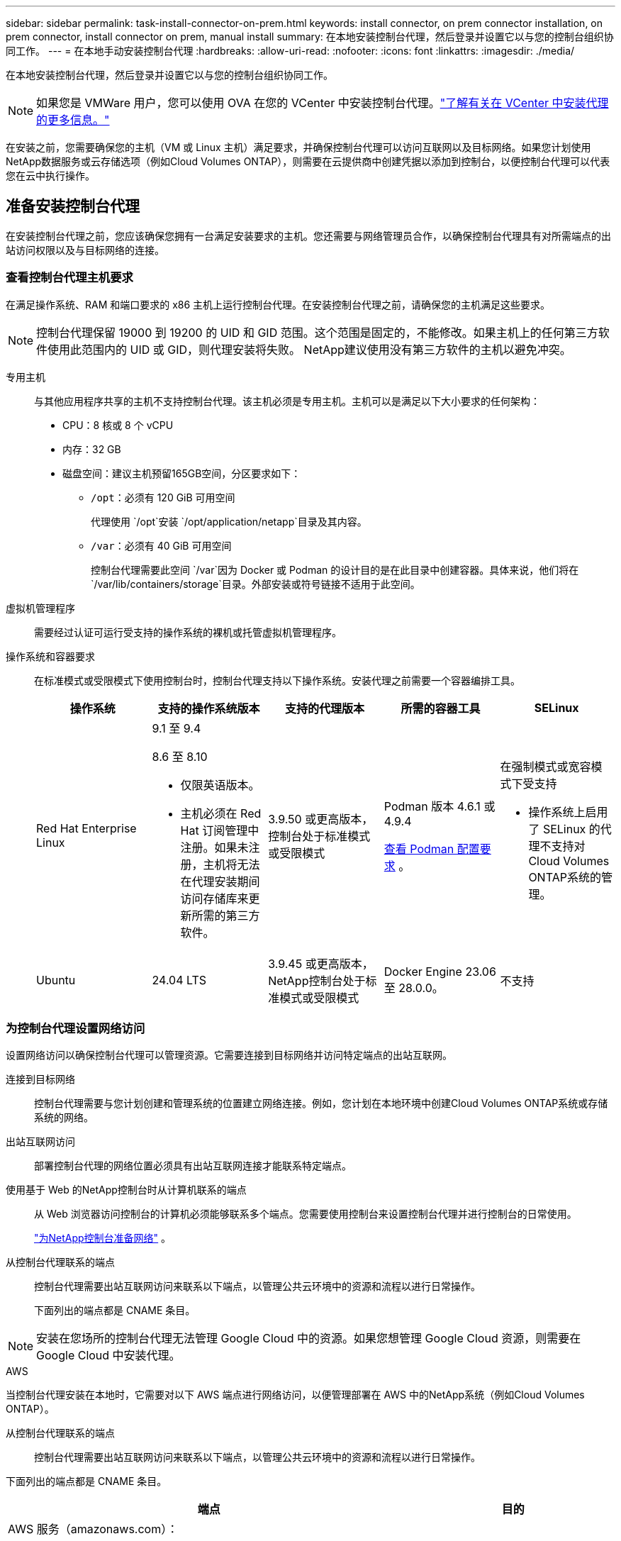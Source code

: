 ---
sidebar: sidebar 
permalink: task-install-connector-on-prem.html 
keywords: install connector, on prem connector installation, on prem connector, install connector on prem, manual install 
summary: 在本地安装控制台代理，然后登录并设置它以与您的控制台组织协同工作。 
---
= 在本地手动安装控制台代理
:hardbreaks:
:allow-uri-read: 
:nofooter: 
:icons: font
:linkattrs: 
:imagesdir: ./media/


[role="lead"]
在本地安装控制台代理，然后登录并设置它以与您的控制台组织协同工作。


NOTE: 如果您是 VMWare 用户，您可以使用 OVA 在您的 VCenter 中安装控制台代理。link:task-install-agent-on-prem-ova.html["了解有关在 VCenter 中安装代理的更多信息。"]

在安装之前，您需要确保您的主机（VM 或 Linux 主机）满足要求，并确保控制台代理可以访问互联网以及目标网络。如果您计划使用NetApp数据服务或云存储选项（例如Cloud Volumes ONTAP），则需要在云提供商中创建凭据以添加到控制台，以便控制台代理可以代表您在云中执行操作。



== 准备安装控制台代理

在安装控制台代理之前，您应该确保您拥有一台满足安装要求的主机。您还需要与网络管理员合作，以确保控制台代理具有对所需端点的出站访问权限以及与目标网络的连接。



=== 查看控制台代理主机要求

在满足操作系统、RAM 和端口要求的 x86 主机上运行控制台代理。在安装控制台代理之前，请确保您的主机满足这些要求。


NOTE: 控制台代理保留 19000 到 19200 的 UID 和 GID 范围。这个范围是固定的，不能修改。如果主机上的任何第三方软件使用此范围内的 UID 或 GID，则代理安装将失败。  NetApp建议使用没有第三方软件的主机以避免冲突。

专用主机:: 与其他应用程序共享的主机不支持控制台代理。该主机必须是专用主机。主机可以是满足以下大小要求的任何架构：
+
--
* CPU：8 核或 8 个 vCPU
* 内存：32 GB
* 磁盘空间：建议主机预留165GB空间，分区要求如下：
+
** `/opt`：必须有 120 GiB 可用空间
+
代理使用 `/opt`安装 `/opt/application/netapp`目录及其内容。

** `/var`：必须有 40 GiB 可用空间
+
控制台代理需要此空间 `/var`因为 Docker 或 Podman 的设计目的是在此目录中创建容器。具体来说，他们将在 `/var/lib/containers/storage`目录。外部安装或符号链接不适用于此空间。





--
虚拟机管理程序:: 需要经过认证可运行受支持的操作系统的裸机或托管虚拟机管理程序。
[[podman-versions]]操作系统和容器要求:: 在标准模式或受限模式下使用控制台时，控制台代理支持以下操作系统。安装代理之前需要一个容器编排工具。
+
--
[cols="2a,2a,2a,2a,2a"]
|===
| 操作系统 | 支持的操作系统版本 | 支持的代理版本 | 所需的容器工具 | SELinux 


 a| 
Red Hat Enterprise Linux
 a| 
9.1 至 9.4

8.6 至 8.10

* 仅限英语版本。
* 主机必须在 Red Hat 订阅管理中注册。如果未注册，主机将无法在代理安装期间访问存储库来更新所需的第三方软件。

 a| 
3.9.50 或更高版本，控制台处于标准模式或受限模式
 a| 
Podman 版本 4.6.1 或 4.9.4

<<podman-configuration,查看 Podman 配置要求>> 。
 a| 
在强制模式或宽容模式下受支持

* 操作系统上启用了 SELinux 的代理不支持对Cloud Volumes ONTAP系统的管理。




 a| 
Ubuntu
 a| 
24.04 LTS
 a| 
3.9.45 或更高版本， NetApp控制台处于标准模式或受限模式
 a| 
Docker Engine 23.06 至 28.0.0。
 a| 
不支持



 a| 
22.04 LTS
 a| 
3.9.50 或更高版本
 a| 
Docker Engine 23.0.6 至 28.0.0。
 a| 
不支持

|===
--




=== 为控制台代理设置网络访问

设置网络访问以确保控制台代理可以管理资源。它需要连接到目标网络并访问特定端点的出站互联网。

连接到目标网络:: 控制台代理需要与您计划创建和管理系统的位置建立网络连接。例如，您计划在本地环境中创建Cloud Volumes ONTAP系统或存储系统的网络。


出站互联网访问:: 部署控制台代理的网络位置必须具有出站互联网连接才能联系特定端点。


使用基于 Web 的NetApp控制台时从计算机联系的端点::
+
--
从 Web 浏览器访问控制台的计算机必须能够联系多个端点。您需要使用控制台来设置控制台代理并进行控制台的日常使用。

link:reference-networking-saas-console.html["为NetApp控制台准备网络"] 。

--


从控制台代理联系的端点:: 控制台代理需要出站互联网访问来联系以下端点，以管理公共云环境中的资源和流程以进行日常操作。
+
--
下面列出的端点都是 CNAME 条目。

--



NOTE: 安装在您场所的控制台代理无法管理 Google Cloud 中的资源。如果您想管理 Google Cloud 资源，则需要在 Google Cloud 中安装代理。

[role="tabbed-block"]
====
.AWS
--
当控制台代理安装在本地时，它需要对以下 AWS 端点进行网络访问，以便管理部署在 AWS 中的NetApp系统（例如Cloud Volumes ONTAP）。

从控制台代理联系的端点:: 控制台代理需要出站互联网访问来联系以下端点，以管理公共云环境中的资源和流程以进行日常操作。
+
--
下面列出的端点都是 CNAME 条目。

[cols="2a,1a"]
|===
| 端点 | 目的 


 a| 
AWS 服务（amazonaws.com）：

* 云形成
* 弹性计算云（EC2）
* 身份和访问管理 (IAM)
* 密钥管理服务（KMS）
* 安全令牌服务 (STS)
* 简单存储服务（S3）

 a| 
管理 AWS 资源。端点取决于您的 AWS 区域。 https://docs.aws.amazon.com/general/latest/gr/rande.html["有关详细信息，请参阅 AWS 文档"^]



 a| 
\ https://mysupport.netapp.com
 a| 
获取许可信息并向NetApp支持发送AutoSupport消息。



 a| 
\ https://support.netapp.com
 a| 
获取许可信息并向NetApp支持发送AutoSupport消息。



 a| 
\ https://signin.b2c.netapp.com
 a| 
更新NetApp支持站点 (NSS) 凭据或将新的 NSS 凭据添加到NetApp控制台。



 a| 
\https:\\support.netapp.com
 a| 
获取许可信息并向NetApp支持发送AutoSupport消息以及接收Cloud Volumes ONTAP的软件更新。



 a| 
\ https://api.bluexp.netapp.com \ https://netapp-cloud-account.auth0.com \ https://netapp-cloud-account.us.auth0.com \ https://console.netapp.com \ https://components.console.bluexp.netapp.com \ https://cdn.auth0.com
 a| 
在NetApp控制台中提供功能和服务。



 a| 
\ https://bluexpinfraprod.eastus2.data.azurecr.io \ https://bluexpinfraprod.azurecr.io
 a| 
获取控制台代理升级的图像。

* 当您部署新代理时，验证检查会测试与当前端点的连接。如果你使用link:link:reference-networking-saas-console-previous.html["先前的端点"]，验证检查失败。为了避免此失败，请跳过验证检查。
+
尽管以前的端点仍然受支持，但NetApp建议尽快将防火墙规则更新到当前端点。link:reference-networking-saas-console-previous.html#update-endpoint-list["了解如何更新终端节点列表"] 。

* 当您更新到防火墙中的当前端点时，您现有的代理将继续工作。


|===
--


--
.Azure
--
当控制台代理安装在本地时，它需要对以下 Azure 端点进行网络访问，以便管理部署在 Azure 中的NetApp系统（例如Cloud Volumes ONTAP）。

[cols="2a,1a"]
|===
| 端点 | 目的 


 a| 
\ https://management.azure.com \ https://login.microsoftonline.com \ https://blob.core.windows.net \ https://core.windows.net
 a| 
管理 Azure 公共区域中的资源。



 a| 
\ https://management.chinacloudapi.cn \ https://login.chinacloudapi.cn \ https://blob.core.chinacloudapi.cn \ https://core.chinacloudapi.cn
 a| 
管理 Azure 中国区域的资源。



 a| 
\ https://mysupport.netapp.com
 a| 
获取许可信息并向NetApp支持发送AutoSupport消息。



 a| 
\ https://support.netapp.com
 a| 
获取许可信息并向NetApp支持发送AutoSupport消息。



 a| 
\ https://signin.b2c.netapp.com
 a| 
更新NetApp支持站点 (NSS) 凭据或将新的 NSS 凭据添加到NetApp控制台。



 a| 
\https:\\support.netapp.com
 a| 
获取许可信息并向NetApp支持发送AutoSupport消息以及接收Cloud Volumes ONTAP的软件更新。



 a| 
\ https://api.bluexp.netapp.com \ https://netapp-cloud-account.auth0.com \ https://netapp-cloud-account.us.auth0.com \ https://console.netapp.com \ https://components.console.bluexp.netapp.com \ https://cdn.auth0.com
 a| 
在NetApp控制台中提供功能和服务。



 a| 
\ https://bluexpinfraprod.eastus2.data.azurecr.io \ https://bluexpinfraprod.azurecr.io
 a| 
获取控制台代理升级的图像。

* 当您部署新代理时，验证检查会测试与当前端点的连接。如果你使用link:link:reference-networking-saas-console-previous.html["先前的端点"]，验证检查失败。为了避免此失败，请跳过验证检查。
+
尽管以前的端点仍然受支持，但NetApp建议尽快将防火墙规则更新到当前端点。link:reference-networking-saas-console-previous.html#update-endpoint-list["了解如何更新终端节点列表"] 。

* 当您更新到防火墙中的当前端点时，您现有的代理将继续工作。


|===
--
====
代理服务器:: NetApp支持显式和透明代理配置。如果您使用透明代理，则只需要提供代理服务器的证书。如果您使用显式代理，您还需要 IP 地址和凭据。
+
--
* IP 地址
* 凭据
* HTTPS 证书


--


端口:: 除非您启动它或将其用作代理将AutoSupport消息从Cloud Volumes ONTAP发送到NetApp支持，否则控制台代理不会有传入流量。
+
--
* HTTP（80）和 HTTPS（443）提供对本地 UI 的访问，您会在极少数情况下使用它们。
* 仅当需要连接到主机进行故障排除时才需要 SSH（22）。
* 如果您在没有出站互联网连接的子网中部署Cloud Volumes ONTAP系统，则需要通过端口 3128 建立入站连接。
+
如果Cloud Volumes ONTAP系统没有出站互联网连接来发送AutoSupport消息，控制台会自动配置这些系统以使用控制台代理附带的代理服务器。唯一的要求是确保控制台代理的安全组允许通过端口 3128 进行入站连接。部署控制台代理后，您需要打开此端口。



--


启用 NTP:: 如果您计划使用NetApp数据分类来扫描公司数据源，则应在控制台代理和NetApp数据分类系统上启用网络时间协议 (NTP) 服务，以便系统之间的时间同步。 https://docs.netapp.com/us-en/data-services-data-classification/concept-cloud-compliance.html["了解有关NetApp数据分类的更多信息"^]




=== 为 AWS 或 Azure 创建控制台代理云权限

如果您想通过本地控制台代理使用 AWS 或 Azure 中的NetApp数据服务，则需要在云提供商中设置权限，然后在安装控制台代理后将凭据添加到控制台代理。


TIP: 您必须在 Google Cloud 中安装控制台代理来管理驻留在那里的任何资源。

[role="tabbed-block"]
====
.AWS
--
当控制台代理安装在本地时，您需要通过为具有所需权限的 IAM 用户添加访问密钥来为控制台提供 AWS 权限。

如果控制台代理安装在本地，则必须使用此身份验证方法。您不能使用 IAM 角色。

.步骤
. 登录 AWS 控制台并导航到 IAM 服务。
. 创建策略：
+
.. 选择“策略”>“创建策略”。
.. 选择 *JSON* 并复制并粘贴内容link:reference-permissions-aws.html["控制台代理的 IAM 策略"]。
.. 完成剩余步骤以创建策略。
+
根据您计划使用的NetApp数据服务，您可能需要创建第二个策略。

+
对于标准区域，权限分布在两个策略中。由于 AWS 中托管策略的最大字符大小限制，因此需要两个策略。link:reference-permissions-aws.html["了解有关控制台代理的 IAM 策略的更多信息"] 。



. 将策略附加到 IAM 用户。
+
** https://docs.aws.amazon.com/IAM/latest/UserGuide/id_roles_create.html["AWS 文档：创建 IAM 角色"^]
** https://docs.aws.amazon.com/IAM/latest/UserGuide/access_policies_manage-attach-detach.html["AWS 文档：添加和删除 IAM 策略"^]


. 确保用户拥有访问密钥，您可以在安装控制台代理后将其添加到NetApp控制台。


.结果
您现在应该拥有具有所需权限的 IAM 用户的访问密钥。安装控制台代理后，从控制台将这些凭据与控制台代理关联。

--
.Azure
--
当控制台代理安装在本地时，您需要通过在 Microsoft Entra ID 中设置服务主体并获取控制台代理所需的 Azure 凭据来为控制台代理提供 Azure 权限。

.创建用于基于角色的访问控制的 Microsoft Entra 应用程序
. 确保您在 Azure 中拥有创建 Active Directory 应用程序并将该应用程序分配给角色的权限。
+
有关详细信息，请参阅 https://docs.microsoft.com/en-us/azure/active-directory/develop/howto-create-service-principal-portal#required-permissions/["Microsoft Azure 文档：所需权限"^]

. 从 Azure 门户打开 *Microsoft Entra ID* 服务。
+
image:screenshot_azure_ad.png["显示 Microsoft Azure 中的 Active Directory 服务。"]

. 在菜单中，选择*应用程序注册*。
. 选择*新注册*。
. 指定有关应用程序的详细信息：
+
** *名称*：输入应用程序的名称。
** *帐户类型*：选择帐户类型（任何类型都可以与NetApp控制台一起使用）。
** *重定向 URI*：您可以将此字段留空。


. 选择*注册*。
+
您已创建 AD 应用程序和服务主体。



.将应用程序分配给角色
. 创建自定义角色：
+
请注意，您可以使用 Azure 门户、Azure PowerShell、Azure CLI 或 REST API 创建 Azure 自定义角色。以下步骤展示如何使用 Azure CLI 创建角色。如果您希望使用其他方法，请参阅 https://learn.microsoft.com/en-us/azure/role-based-access-control/custom-roles#steps-to-create-a-custom-role["Azure 文档"^]

+
.. 复制link:reference-permissions-azure.html["控制台代理的自定义角色权限"]并将它们保存在 JSON 文件中。
.. 通过将 Azure 订阅 ID 添加到可分配范围来修改 JSON 文件。
+
您应该为用户将从中创建Cloud Volumes ONTAP系统的每个 Azure 订阅添加 ID。

+
*例子*

+
[source, json]
----
"AssignableScopes": [
"/subscriptions/d333af45-0d07-4154-943d-c25fbzzzzzzz",
"/subscriptions/54b91999-b3e6-4599-908e-416e0zzzzzzz",
"/subscriptions/398e471c-3b42-4ae7-9b59-ce5bbzzzzzzz"
----
.. 使用 JSON 文件在 Azure 中创建自定义角色。
+
以下步骤介绍如何使用 Azure Cloud Shell 中的 Bash 创建角色。

+
*** 开始 https://docs.microsoft.com/en-us/azure/cloud-shell/overview["Azure 云外壳"^]并选择 Bash 环境。
*** 上传 JSON 文件。
+
image:screenshot_azure_shell_upload.png["Azure Cloud Shell 的屏幕截图，您可以在其中选择上传文件的选项。"]

*** 使用 Azure CLI 创建自定义角色：
+
[source, azurecli]
----
az role definition create --role-definition Connector_Policy.json
----
+
现在您应该有一个名为“控制台操作员”的自定义角色，可以将其分配给控制台代理虚拟机。





. 将应用程序分配给角色：
+
.. 从 Azure 门户打开 *Subscriptions* 服务。
.. 选择订阅。
.. 选择“访问控制 (IAM)”>“添加”>“添加角色分配”。
.. 在*角色*选项卡中，选择*控制台操作员*角色并选择*下一步*。
.. 在“*成员*”选项卡中，完成以下步骤：
+
*** 保持选中“*用户、组或服务主体*”。
*** 选择*选择成员*。
+
image:screenshot-azure-service-principal-role.png["向应用程序添加角色时显示“成员”页面的 Azure 门户屏幕截图。"]

*** 搜索应用程序的名称。
+
以下是一个例子：

+
image:screenshot_azure_service_principal_role.png["Azure 门户的屏幕截图，显示了 Azure 门户中的“添加角色分配”表单。"]

*** 选择应用程序并选择*选择*。
*** 选择“下一步”。


.. 选择*审阅+分配*。
+
服务主体现在具有部署控制台代理所需的 Azure 权限。

+
如果您想从多个 Azure 订阅部署Cloud Volumes ONTAP ，则必须将服务主体绑定到每个订阅。在NetApp控制台中，您可以选择部署Cloud Volumes ONTAP时要使用的订阅。





.添加 Windows Azure 服务管理 API 权限
. 在*Microsoft Entra ID*服务中，选择*App Registrations*并选择应用程序。
. 选择*API 权限 > 添加权限*。
. 在“Microsoft API”下，选择“Azure 服务管理”。
+
image:screenshot_azure_service_mgmt_apis.gif["Azure 门户的屏幕截图，显示了 Azure 服务管理 API 权限。"]

. 选择*以组织用户身份访问 Azure 服务管理*，然后选择*添加权限*。
+
image:screenshot_azure_service_mgmt_apis_add.gif["Azure 门户的屏幕截图，显示添加 Azure 服务管理 API。"]



.获取应用程序的应用程序ID和目录ID
. 在*Microsoft Entra ID*服务中，选择*App Registrations*并选择应用程序。
. 复制*应用程序（客户端）ID*和*目录（租户）ID*。
+
image:screenshot_azure_app_ids.gif["屏幕截图显示了 Microsoft Entra IDy 中应用程序的应用程序（客户端）ID 和目录（租户）ID。"]

+
将 Azure 帐户添加到控制台时，您需要提供应用程序（客户端）ID 和应用程序的目录（租户）ID。控制台使用 ID 以编程方式登录。



.创建客户端机密
. 开启*Microsoft Entra ID*服务。
. 选择*应用程序注册*并选择您的应用程序。
. 选择*证书和机密>新客户端机密*。
. 提供秘密的描述和持续时间。
. 选择“*添加*”。
. 复制客户端机密的值。
+
image:screenshot_azure_client_secret.gif["Azure 门户的屏幕截图，显示了 Microsoft Entra 服务主体的客户端机密。"]



--
====


== 手动安装控制台代理

当您手动安装控制台代理时，您需要准备您的机器环境以使其满足要求。您需要一台 Linux 机器，并且需要安装 Podman 或 Docker，具体取决于您的 Linux 操作系统。



=== 安装 Podman 或 Docker Engine

根据您的操作系统，安装代理之前需要 Podman 或 Docker Engine。

* Red Hat Enterprise Linux 8 和 9 需要 Podman。
+
<<podman-versions,查看支持的 Podman 版本>> 。

* Ubuntu 需要 Docker 引擎。
+
<<podman-versions,查看支持的 Docker Engine 版本>> 。



.步骤
[role="tabbed-block"]
====
.Podman
--
按照以下步骤安装和配置 Podman：

* 启用并启动 podman.socket 服务
* 安装python3
* 安装 podman-compose 软件包版本 1.0.6
* 将 podman-compose 添加到 PATH 环境变量
* 如果使用 Red Hat Enterprise Linux 8，请验证您的 Podman 版本使用的是 Aardvark DNS 而不是 CNI



NOTE: 安装代理后调整 aardvark-dns 端口（默认值：53），以避免 DNS 端口冲突。按照说明配置端口。

.步骤
. 如果主机上安装了 podman-docker 包，请将其删除。
+
[source, cli]
----
dnf remove podman-docker
rm /var/run/docker.sock
----
. 安装 Podman。
+
您可以从官方 Red Hat Enterprise Linux 存储库获取 Podman。

+
对于 Red Hat Enterprise Linux 9：

+
[source, cli]
----
sudo dnf install podman-2:<version>
----
+
其中 <version> 是您正在安装的 Podman 支持的版本。<<podman-versions,查看支持的 Podman 版本>> 。

+
对于 Red Hat Enterprise Linux 8：

+
[source, cli]
----
sudo dnf install podman-3:<version>
----
+
其中 <version> 是您正在安装的 Podman 支持的版本。<<podman-versions,查看支持的 Podman 版本>> 。

. 启用并启动 podman.socket 服务。
+
[source, cli]
----
sudo systemctl enable --now podman.socket
----
. 安装 python3。
+
[source, cli]
----
sudo dnf install python3
----
. 如果您的系统上还没有 EPEL 存储库包，请安装它。
. 如果使用 Red Hat Enterprise：
+
此步骤是必需的，因为 podman-compose 可从 Extra Packages for Enterprise Linux (EPEL) 存储库中获得。

+
对于 Red Hat Enterprise Linux 9：

+
[source, cli]
----
sudo dnf install https://dl.fedoraproject.org/pub/epel/epel-release-latest-9.noarch.rpm
----
+
对于 Red Hat Enterprise Linux 8：

+
[source, cli]
----
sudo dnf install https://dl.fedoraproject.org/pub/epel/epel-release-latest-8.noarch.rpm
----
. 安装 podman-compose 包 1.0.6。
+
[source, cli]
----
sudo dnf install podman-compose-1.0.6
----
+

NOTE: 使用 `dnf install`命令满足将 podman-compose 添加到 PATH 环境变量的要求。安装命令将 podman-compose 添加到 /usr/bin，它已经包含在 `secure_path`主机上的选项。

. 如果使用 Red Hat Enterprise Linux 8，请验证您的 Podman 版本是否使用带有 Aardvark DNS 的 NetAvark 而不是 CNI。
+
.. 通过运行以下命令检查您的 networkBackend 是否设置为 CNI：
+
[source, cli]
----
podman info | grep networkBackend
----
.. 如果 networkBackend 设置为 `CNI`，你需要将其更改为 `netavark`。
.. 安装 `netavark`和 `aardvark-dns`使用以下命令：
+
[source, cli]
----
dnf install aardvark-dns netavark
----
.. 打开 `/etc/containers/containers.conf`文件并修改 network_backend 选项以使用“netavark”而不是“cni”。


+
如果 `/etc/containers/containers.conf`不存在，请将配置更改为 `/usr/share/containers/containers.conf`。

. 重新启动 podman。
+
[source, cli]
----
systemctl restart podman
----
. 使用以下命令确认 networkBackend 现在已更改为“netavark”：
+
[source, cli]
----
podman info | grep networkBackend
----


--
.Docker 引擎
--
按照 Docker 的文档安装 Docker Engine。

.步骤
. https://docs.docker.com/engine/install/["查看 Docker 的安装说明"^]
+
按照步骤安装受支持的 Docker Engine 版本。请勿安装最新版本，因为控制台不支持它。

. 验证 Docker 是否已启用并正在运行。
+
[source, cli]
----
sudo systemctl enable docker && sudo systemctl start docker
----


--
====


=== 手动安装控制台代理

在本地现有 Linux 主机上下载并安装控制台代理软件。

.开始之前
您应该具有以下内容：

* 安装控制台代理的 root 权限。
* 如果控制台代理需要代理才能访问互联网，则提供有关代理服务器的详细信息。
+
您可以选择在安装后配置代理服务器，但这样做需要重新启动控制台代理。

* 如果代理服务器使用 HTTPS 或代理是拦截代理，则需要 CA 签名的证书。



NOTE: 手动安装控制台代理时，无法为透明代理服务器设置证书。如果需要为透明代理服务器设置证书，则必须在安装后使用维护控制台。详细了解link:reference-connector-maint-console.html["代理维护控制台"]。

.关于此任务
NetApp支持站点上提供的安装程序可能是早期版本。安装后，如果有新版本可用，控制台代理会自动更新。

.步骤
. 如果主机上设置了 _http_proxy_ 或 _https_proxy_ 系统变量，请将其删除：
+
[source, cli]
----
unset http_proxy
unset https_proxy
----
+
如果不删除这些系统变量，安装将失败。

. 从下载控制台代理软件 https://mysupport.netapp.com/site/products/all/details/cloud-manager/downloads-tab["NetApp 支持站点"^]，然后将其复制到Linux主机上。
+
您应该下载适用于您的网络或云中的“在线”代理安装程序。

. 分配运行脚本的权限。
+
[source, cli]
----
chmod +x NetApp_Console_Agent_Cloud_<version>
----
+
其中 <version> 是您下载的控制台代理的版本。

. 如果在政府云环境中安装，请禁用配置检查。link:task-troubleshoot-agent.html#disable-config-check["了解如何禁用手动安装的配置检查。"]
. 运行安装脚本。
+
[source, cli]
----
 ./NetApp_Console_Agent_Cloud_<version> --proxy <HTTP or HTTPS proxy server> --cacert <path and file name of a CA-signed certificate>
----
+
如果您的网络需要代理来访问互联网，则需要添加代理信息。您可以添加透明或显式代理。 --proxy 和 --cacert 参数是可选的，系统不会提示您添加它们。如果您有代理服务器，则需要输入所示的参数。

+
以下是使用 CA 签名证书配置显式代理服务器的示例：

+
[source, cli]
----
 ./NetApp_Console_Agent_Cloud_v4.0.0--proxy https://user:password@10.0.0.30:8080/ --cacert /tmp/cacert/certificate.cer
----
+
`--proxy`使用以下格式之一将控制台代理配置为使用 HTTP 或 HTTPS 代理服务器：

+
** \http://地址:端口
** \http://用户名:密码@地址:端口
** \http://域名%92用户名:密码@地址:端口
** \https://地址:端口
** \https://用户名:密码@地址:端口
** \https://域名%92用户名:密码@地址:端口
+
请注意以下事项：

+
*** 用户可以是本地用户或域用户。
*** 对于域用户，您必须使用 \ 的 ASCII 代码，如上所示。
*** 控制台代理不支持包含 @ 字符的用户名或密码。
*** 如果密码包含以下任何特殊字符，则必须在该特殊字符前面加上反斜杠来转义该特殊字符：& 或 !
+
例如：

+
\http://bxpproxyuser:netapp1\!@地址:3128







`--cacert`指定用于控制台代理和代理服务器之间的 HTTPS 访问的 CA 签名证书。  HTTPS代理服务器、拦截代理服务器、透明代理服务器都需要此参数。

+ 下面是配置透明代理服务器的示例。配置透明代理时，不需要定义代理服务器。您只需将 CA 签名的证书添加到控制台代理主机：

+

[source, cli]
----
 ./NetApp_Console_Agent_Cloud_v4.0.0 --cacert /tmp/cacert/certificate.cer
----
. 如果您使用 Podman，则需要调整 aardvark-dns 端口。
+
.. 通过 SSH 连接到控制台代理虚拟机。
.. 打开 podman _/usr/share/containers/containers.conf_ 文件并修改 Aardvark DNS 服务的选定端口。例如，将其更改为54。
+
[source, cli]
----
vi /usr/share/containers/containers.conf
...
# Port to use for dns forwarding daemon with netavark in rootful bridge
# mode and dns enabled.
# Using an alternate port might be useful if other DNS services should
# run on the machine.
#
dns_bind_port = 54
...
Esc:wq
----
.. 重新启动控制台代理虚拟机。




.下一步是什么？
您需要在NetApp控制台中注册控制台代理。



== 使用NetApp控制台注册控制台代理

登录控制台并将控制台代理与您的组织关联。登录方式取决于您使用控制台的模式。如果您在标准模式下使用控制台，则可以通过 SaaS 网站登录。如果您在受限模式下使用控制台，则可以从控制台代理主机本地登录。

.步骤
. 打开 Web 浏览器并输入控制台代理主机 URL：
+
控制台主机 URL 可以是本地主机、私有 IP 地址或公共 IP 地址，具体取决于主机的配置。例如，如果控制台代理位于没有公共 IP 地址的公共云中，则必须输入与控制台代理主机有连接的主机的私有 IP 地址。

. 注册或登录。
. 登录后，设置控制台：
+
.. 指定与控制台代理关联的控制台组织。
.. 输入系统的名称。
.. 在*您是否在安全环境中运行？*下保持限制模式处于禁用状态。
+
当控制台代理安装在本地时，不支持限制模式。

.. 选择*让我们开始吧*。






== 向NetApp控制台提供云提供商凭据

安装并设置控制台代理后，添加您的云凭据，以便控制台代理具有在 AWS 或 Azure 中执行操作所需的权限。

[role="tabbed-block"]
====
.AWS
--
.开始之前
如果您刚刚创建了这些 AWS 凭证，它们可能需要几分钟才能生效。等待几分钟，然后将凭据添加到控制台。

.步骤
. 选择“*管理 > 凭证*”。
. 选择*组织凭证*。
. 选择“*添加凭据*”并按照向导中的步骤操作。
+
.. *凭证位置*：选择*Amazon Web Services > 代理。
.. *定义凭证*：输入 AWS 访问密钥和密钥。
.. *市场订阅*：通过立即订阅或选择现有订阅将市场订阅与这些凭证关联。
.. *审核*：确认有关新凭证的详细信息并选择*添加*。




您现在可以前往 https://console.netapp.com["NetApp控制台"^]开始使用控制台代理。

--
.Azure
--
.开始之前
如果您刚刚创建了这些 Azure 凭据，它们可能需要几分钟才能使用。等待几分钟，然后再添加控制台代理的凭据。

.步骤
. 选择“*管理 > 凭证*”。
. 选择“*添加凭据*”并按照向导中的步骤操作。
+
.. *凭证位置*：选择*Microsoft Azure > 代理*。
.. *定义凭据*：输入有关授予所需权限的 Microsoft Entra 服务主体的信息：
+
*** 应用程序（客户端）ID
*** 目录（租户）ID
*** 客户端机密


.. *市场订阅*：通过立即订阅或选择现有订阅将市场订阅与这些凭证关联。
.. *审核*：确认有关新凭证的详细信息并选择*添加*。




.结果
控制台代理现在具有代表您在 Azure 中执行操作所需的权限。您现在可以前往 https://console.netapp.com["NetApp控制台"^]开始使用控制台代理。

--
====